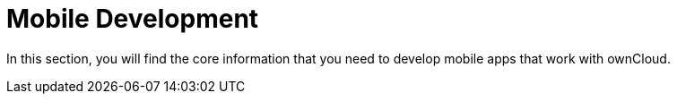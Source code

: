 = Mobile Development

In this section, you will find the core information that you need to develop mobile apps that work with ownCloud.

